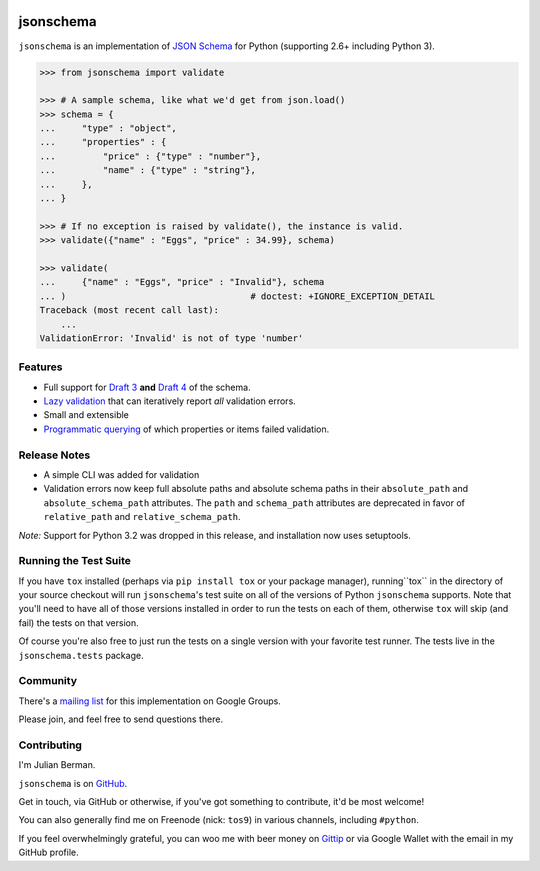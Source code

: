 .. image:: https://travis-ci.org/Julian/jsonschema.svg
==========
jsonschema
==========

``jsonschema`` is an implementation of `JSON Schema <http://json-schema.org>`_
for Python (supporting 2.6+ including Python 3).

.. code-block:: python

    >>> from jsonschema import validate

    >>> # A sample schema, like what we'd get from json.load()
    >>> schema = {
    ...     "type" : "object",
    ...     "properties" : {
    ...         "price" : {"type" : "number"},
    ...         "name" : {"type" : "string"},
    ...     },
    ... }

    >>> # If no exception is raised by validate(), the instance is valid.
    >>> validate({"name" : "Eggs", "price" : 34.99}, schema)

    >>> validate(
    ...     {"name" : "Eggs", "price" : "Invalid"}, schema
    ... )                                   # doctest: +IGNORE_EXCEPTION_DETAIL
    Traceback (most recent call last):
        ...
    ValidationError: 'Invalid' is not of type 'number'


Features
--------

* Full support for
  `Draft 3 <https://python-jsonschema.readthedocs.org/en/latest/validate/#jsonschema.Draft3Validator>`_
  **and** `Draft 4 <https://python-jsonschema.readthedocs.org/en/latest/validate/#jsonschema.Draft4Validator>`_
  of the schema.

* `Lazy validation <https://python-jsonschema.readthedocs.org/en/latest/validate/#jsonschema.IValidator.iter_errors>`_
  that can iteratively report *all* validation errors.

* Small and extensible

* `Programmatic querying <https://python-jsonschema.readthedocs.org/en/latest/errors/#module-jsonschema>`_
  of which properties or items failed validation.


Release Notes
-------------

* A simple CLI was added for validation
* Validation errors now keep full absolute paths and absolute schema paths in
  their ``absolute_path`` and ``absolute_schema_path`` attributes. The ``path``
  and ``schema_path`` attributes are deprecated in favor of ``relative_path``
  and ``relative_schema_path``\ .

*Note:* Support for Python 3.2 was dropped in this release, and installation
now uses setuptools.


Running the Test Suite
----------------------

If you have ``tox`` installed (perhaps via ``pip install tox`` or your
package manager), running``tox`` in the directory of your source checkout will
run ``jsonschema``'s test suite on all of the versions of Python ``jsonschema``
supports. Note that you'll need to have all of those versions installed in
order to run the tests on each of them, otherwise ``tox`` will skip (and fail)
the tests on that version.

Of course you're also free to just run the tests on a single version with your
favorite test runner. The tests live in the ``jsonschema.tests`` package.


Community
---------

There's a `mailing list <https://groups.google.com/forum/#!forum/jsonschema>`_
for this implementation on Google Groups.

Please join, and feel free to send questions there.


Contributing
------------

I'm Julian Berman.

``jsonschema`` is on `GitHub <http://github.com/Julian/jsonschema>`_.

Get in touch, via GitHub or otherwise, if you've got something to contribute,
it'd be most welcome!

You can also generally find me on Freenode (nick: ``tos9``) in various
channels, including ``#python``.

If you feel overwhelmingly grateful, you can woo me with beer money on
`Gittip <https://www.gittip.com/Julian/>`_ or via Google Wallet with the email
in my GitHub profile.
